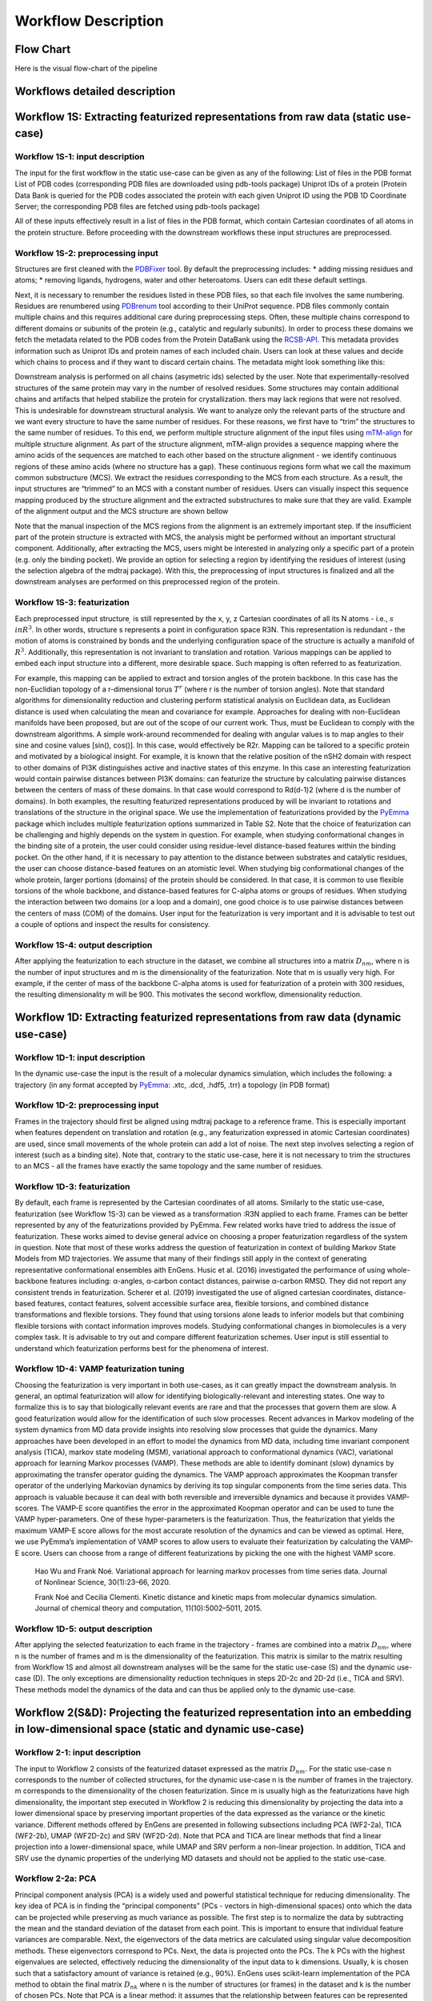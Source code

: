 Workflow Description
===================================

.. _workflows-description:

Flow Chart
------------

Here is the visual flow-chart of the pipeline

|EnGens Workflows|
|EnGens Big Logo|

.. |EnGens Workflows| image:: _static/EnGensWF.svg
  :width: 600
  :alt: EnGens Workflows
  
.. |EnGens Big Logo| image:: _static/large-logo.svg
  :width: 600
  :alt: EnGens Big Logo

Workflows detailed description
------------

Workflow 1S: Extracting featurized representations from raw data (static use-case)
------------
Workflow 1S-1: input description
~~~~~~~~~~

The input for the first workflow in the static use-case can be given as any of the following:
List of files in the PDB format 
List of PDB codes (corresponding PDB files are downloaded using pdb-tools package)
Uniprot IDs of a protein (Protein Data Bank is queried for the PDB codes associated the protein with each given 
Uniprot ID using the PDB 1D Coordinate Server; the corresponding PDB files are fetched using pdb-tools package) 


All of these inputs effectively result in a list of files in the PDB format, which contain Cartesian coordinates of 
all atoms in the protein structure. Before proceeding with the downstream workflows these input structures are preprocessed.

Workflow 1S-2: preprocessing input
~~~~~~~~~~

Structures are first cleaned with the `PDBFixer`_ tool. By default the preprocessing includes: 
* adding missing residues and atoms; 
* removing ligands, hydrogens, water and other heteroatoms. 
Users can edit these default settings.

Next, it is necessary to renumber the residues listed in these PDB files, so that each file involves the same numbering. 
Residues are renumbered using `PDBrenum`_ tool according to their UniProt sequence.
PDB files commonly contain multiple chains and this requires additional care during preprocessing steps. Often, these multiple chains correspond 
to different domains or subunits of the protein (e.g., catalytic and regularly subunits). In order to process these domains we fetch the 
metadata related to the PDB codes from the Protein DataBank using the `RCSB-API`_. This metadata provides information such as Uniprot IDs and protein names of 
each included chain. Users can look at these values and decide which chains to process and if they want to discard certain chains. 
The metadata might look something like this:

|PDB metadata|

Downstream analysis is performed on all chains (asymetric ids) selected by the user. 
Note that experimentally-resolved structures of the same protein may vary in the number of resolved residues. 
Some structures may contain additional 
chains and artifacts that helped stabilize the protein for crystallization. 
thers may lack regions that were not resolved. This is undesirable for 
downstream structural analysis. We want to analyze only the relevant parts of the structure and we want every structure to have the same number of residues. 
For these reasons, we first have to “trim” the structures to the same number of residues. To this end, we perform multiple structure alignment of the input 
files using `mTM-align`_ for multiple structure alignment. As part of the structure alignment, mTM-align provides a sequence mapping where the amino acids of the sequences are matched 
to each other based on the structure alignment - we identify continuous regions of these amino acids (where no structure has a gap). 
These continuous regions form what we call the maximum common substructure (MCS). We extract the residues corresponding to the MCS from each structure. As a result, 
the input structures are “trimmed” to an MCS with a constant number of residues. Users can visually inspect this sequence 
mapping produced by the structure alignment and the extracted substructures to make sure that they are valid. Example of the alignment output and 
the MCS structure are shown bellow

|mTM alignment|
|MCS structure|

Note that the manual 
inspection of the MCS regions from the alignment is an extremely important step. If the insufficient part of the protein structure is extracted with MCS, 
the analysis might be performed without an important structural component.
Additionally, after extracting the MCS, users might be interested in analyzing only a specific part of a protein (e.g. only the binding pocket). 
We provide an option for selecting a region by identifying the residues of interest (using the selection algebra of the mdtraj package). 
With this, the preprocessing of input structures is finalized and all the downstream analyses are performed on this preprocessed region of the protein.

.. _PDBFixer: https://github.com/openmm/pdbfixer
.. _PDBrenum: http://dunbrack.fccc.edu/PDBrenum/
.. _RCSB-API: https://data.rcsb.org/#gql-api
.. _mTM-align: https://yanglab.nankai.edu.cn/mTM-align/

.. |PDB metadata| image:: _static/pdb_metadata.jpg
  :width: 1000
  :alt: PDB metadata
  
.. |mTM alignment| image:: _static/mTM-align.jpg
  :width: 800
  :alt: mTM alignment
  
.. |MCS structure| image:: _static/MCS_structure.JPG
  :width: 400
  :alt: MCS structure
  
Workflow 1S-3: featurization
~~~~~~~~~~

Each preprocessed input structure :math:`\s` is still represented by the x, y, z Cartesian coordinates of all its  N  atoms - i.e.,  :math:`s \\in R^3`. 
In other words, structure s represents a point in configuration space R3N. This representation is redundant - 
the motion of atoms is constrained by bonds and the underlying configuration space of the structure is actually a manifold of :math:`R^3`.  
Additionally, this representation is not invariant to translation and rotation. 
Various mappings can be applied to embed each input structure into a different, more desirable space. 
Such mapping is often referred to as featurization.

For example, this mapping can be applied to extract  and  torsion angles of the protein backbone. 
In this case  has the non-Euclidian topology of a r-dimensional torus :math:`T^r` (where r is the number of torsion angles). 
Note that standard algorithms for dimensionality reduction and clustering perform statistical analysis on Euclidean data, 
as Euclidean distance is used when calculating the mean and covariance for example. Approaches for dealing with non-Euclidean 
manifolds have been proposed, but are out of the scope of our current work. Thus,  must be Euclidean to comply with the downstream algorithms. 
A simple work-around recommended for dealing with angular values is to map angles to their sine and cosine values [sin(), cos()]. In this case,   
would effectively be R2r.  
Mapping  can be tailored to a specific protein and motivated by a biological insight. 
For example, it is known that the relative position of the nSH2 domain with respect to other domains of 
PI3K distinguishes active and inactive states of this enzyme. In this case an interesting featurization would contain 
pairwise distances between PI3K domains:  can featurize the structure by calculating pairwise distances between the centers of mass 
of these domains. In that case  would correspond to Rd(d-1)2 (where d is the number of domains). 
In both examples, the resulting featurized representations produced by  will be invariant 
to rotations and translations of the structure in the original space. 
We use the implementation of featurizations provided by the `PyEmma`_ package which includes multiple featurization options summarized in Table S2. 
Note that the choice of featurization can be challenging and highly depends on the system in question. 
For example, when studying conformational changes in the binding site of a protein, 
the user could consider using residue-level distance-based features within the binding pocket. On the other hand, 
if it is necessary to pay attention to the distance between substrates and catalytic residues, 
the user can choose distance-based features on an atomistic level. When studying big conformational changes of the whole protein, 
larger portions (domains) of the protein should be considered. In that case, it is common to use flexible torsions of the whole backbone, 
and distance-based features for C-alpha atoms or groups of residues.  When studying the interaction between two domains (or a loop and a domain), 
one good choice is to use pairwise distances between the centers of mass (COM) of the domains. 
User input for the featurization is very important and it is advisable to test out a couple of options and inspect the results for consistency. 

.. _PyEmma: http://emma-project.org/latest/

Workflow 1S-4: output description
~~~~~~~~~~

After applying the featurization  to each structure in the dataset, 
we combine all structures into a matrix :math:`D_{nm}`, where  n is the number of input structures and m is the dimensionality of the featurization. 
Note that m is usually very high. For example, if the center of mass of the backbone C-alpha atoms is used for featurization of a protein with 300 residues, 
the resulting dimensionality m will be 900. This motivates the second workflow, dimensionality reduction.


Workflow 1D: Extracting featurized representations from raw data (dynamic use-case)
------------
Workflow 1D-1: input description
~~~~~~~~~~
In the dynamic use-case the input is the result of a molecular dynamics simulation, which includes the following:
a trajectory (in any format accepted by `PyEmma`_: .xtc, .dcd, .hdf5, .trr)
a topology (in PDB format)

Workflow 1D-2: preprocessing input
~~~~~~~~~~

Frames in the trajectory should first be aligned using mdtraj package to a reference frame. 
This is especially important when features dependent on translation and rotation 
(e.g., any featurization expressed in atomic Cartesian coordinates) are used, since small movements of the whole protein can add a lot of noise.
The next step involves selecting a region of interest (such as a binding site). 
Note that, contrary to the static use-case, here it is not necessary to trim the structures to an MCS - 
all the frames have exactly the same topology and the same number of residues.

.. _mdtraj: https://www.mdtraj.org/1.9.8.dev0/index.html

Workflow 1D-3: featurization
~~~~~~~~~~

By default, each frame is represented by the Cartesian coordinates of all atoms. 
Similarly to the static use-case, featurization (see Workflow 1S-3) can be viewed as a transformation :R3N  
applied to each frame. Frames can be better represented by any of the featurizations provided by PyEmma. 
Few related works have tried to address the issue of featurization. 
These works aimed to devise general advice on choosing a proper featurization regardless of the system in question.  
Note that most of these works address the question of featurization in context of building Markov State Models from MD trajectories. 
We assume that many of their findings still apply in the context of generating representative conformational ensembles aith EnGens.
Husic et al. (2016) investigated the performance of using whole-backbone features including: α-angles, α-carbon contact distances, pairwise α-carbon RMSD. 
They did not report any consistent trends in featurization. Scherer et al. (2019) investigated the use of aligned cartesian coordinates, distance-based features, 
contact features, solvent accessible surface area, flexible torsions, and combined distance transformations and flexible torsions. 
They found that using torsions alone leads to inferior models but that combining flexible torsions with contact information improves models.
Studying conformational changes in biomolecules is a very complex task. 
It is advisable to try out and compare different featurization schemes. User input is still essential to understand which featurization performs 
best for the phenomena of interest. 


Workflow 1D-4: VAMP featurization tuning
~~~~~~~~~~

Choosing the featurization is very important in both use-cases, as it can greatly impact the downstream analysis. 
In general, an optimal featurization will allow for identifying biologically-relevant and interesting states. One 
way to formalize this is to say that biologically relevant events are rare and that the processes that govern them 
are slow. A good featurization would allow for the identification of such slow processes. 
Recent advances in Markov modeling of the system dynamics from MD data provide insights into resolving slow processes 
that guide the dynamics. Many approaches have been developed in an effort to model the dynamics from MD data, including 
time invariant component analysis (TICA), markov state modeling (MSM), variational approach to conformational dynamics (VAC), 
variational approach for learning Markov processes (VAMP). These methods are able to identify dominant (slow) dynamics by 
approximating the transfer operator guiding the dynamics. The VAMP approach approximates the Koopman transfer operator of the
underlying Markovian dynamics by deriving its top singular components from the time series data. This approach is valuable 
because it can deal with both reversible and irreversible dynamics and because it provides VAMP-scores. The VAMP-E score 
quantifies the error in the approximated Koopman operator and can be used to tune the VAMP hyper-parameters. One of these 
hyper-parameters is the featurization. Thus, the featurization that yields the maximum VAMP-E score allows for the most 
accurate resolution of the dynamics and can be viewed as optimal.
Here, we use PyEmma’s implementation of VAMP scores to allow users to evaluate their featurization by calculating 
the VAMP-E score. Users can choose from a range of different featurizations by picking the one with the highest VAMP score.

  Hao Wu and Frank Noé. Variational approach for learning markov processes from time series data. Journal of Nonlinear Science, 30(1):23–66, 2020.
  
  Frank Noé and Cecilia Clementi. Kinetic distance and kinetic maps from molecular dynamics simulation. Journal of chemical theory and computation, 11(10):5002–5011, 2015.
  
Workflow 1D-5: output description
~~~~~~~~~~
After applying the selected featurization to each frame in the trajectory - frames are combined into a matrix 
:math:`D_{nm}`, where  n is the number of frames and m is the dimensionality of the featurization. 
This matrix is similar to the matrix resulting from Workflow 1S and almost all downstream analyses will 
be the same for the static use-case (S) and the dynamic use-case (D). The only exceptions are dimensionality 
reduction techniques in steps 2D-2c and 2D-2d (i.e., TICA and SRV). 
These methods model the dynamics of the data and can thus be applied only to the dynamic use-case.


Workflow 2(S&D):  Projecting the featurized representation into an embedding in low-dimensional space (static and dynamic use-case)
------------

Workflow 2-1: input description
~~~~~~~~~~

The input to Workflow 2 consists of the featurized dataset expressed as the matrix :math:`D_{nm}`. 
For the static use-case n corresponds to the number of collected structures, for the dynamic use-case n is the number of frames in the trajectory. 
m corresponds to the dimensionality of the chosen featurization. Since m is usually high as the featurizations have high dimensionality, 
the important step executed in Workflow 2 is reducing this dimensionality by projecting the data into a lower dimensional 
space by preserving important properties of the data expressed as the variance or the kinetic variance. 
Different methods offered by EnGens are presented in following subsections including PCA (WF2-2a), TICA (WF2-2b), UMAP (WF2D-2c) and SRV (WF2D-2d). 
Note that PCA and TICA are linear methods that find a linear projection into a lower-dimensional space, while UMAP and SRV perform a non-linear projection. 
In addition, TICA and SRV use the dynamic properties of the underlying MD datasets and should not be applied to the static use-case.

Workflow 2-2a: PCA
~~~~~~~~~~
Principal component analysis (PCA) is a widely used and powerful statistical technique for reducing dimensionality. 
The key idea of PCA is in finding the “principal components” (PCs - vectors in high-dimensional spaces) onto which the data 
can be projected while preserving as much variance as possible. 
The first step is to normalize the data by subtracting the mean and the standard deviation of the dataset from each point. 
This is important to ensure that individual feature variances are comparable. Next, the eigenvectors of the data metrics are calculated using  
singular value decomposition methods. These eigenvectors correspond to PCs. Next, the data is projected onto the PCs. The k PCs with the highest 
eigenvalues are selected, effectively reducing the dimensionality of the input data to k dimensions. Usually, k is chosen such that a satisfactory 
amount of variance is retained (e.g., 90%).
EnGens uses scikit-learn implementation of the PCA method to obtain the final matrix :math:`D_{nk}` where n is the number of structures (or frames) 
in the dataset and k is the number of chosen PCs. Note that PCA is a linear method: it assumes that the relationship between features can be represented 
by a linear combination of the original features. If a nonlinear relationship between features is suspected, a more suitable method for 
dimensionality reduction might be UMAP.

  Tipping, M. E., and Bishop, C. M. (1999). “Probabilistic principal component analysis”. Journal of the Royal Statistical Society: Series B (Statistical Methodology), 61(3), 611-622

Workflow 2-2b: UMAP
~~~~~~~~~~
The Uniform Manifold Approximation and Projection (UMAP) algorithm is a non-linear dimensionality reduction technique that can preserve 
the global structure of the data. UMAP aims to approximate the underlying manifold of the data by constructing a fuzzy topological 
representation of these data and projecting them onto a lower-dimensional space.
The first step in UMAP is the construction of the weighted fuzzy graph. This step is controlled by parameters: n_neighbors and min_dist. 
These parameters indicate the number of nearest neighbors that each point is connected to and the minimum distance between neighbors. 
Next, the spectral embedding of the constructed graph is calculated and optimized with respect to the fuzzy set cross-entropy 
(or its differentiable approximation) using stochastic gradient descent. The terms of the fuzzy set cross-entropy objective function 
can be viewed as attractive and repulsive forces. Optimizing this objective will balance the “pull” and “push” of the data and the 
low-dimensional representation should settle into a state that relatively accurately represents the overall topology of the original data. 
The n_components parameter indicates the dimensionality of the embedding and it has to be selected prior to fitting UMAP. 
EnGens uses an open-source UMAP implementation to produce the final matrix :math:`D_{nk}` where n is the number of structures (or frames) 
in the dataset and k is equal to n_components (the number of chosen components). 
Note that UMAP assumes that the data are uniformly distributed on the underlying manifold. 
Consequently, it does not preserve the relative local density of the data well. 
This fact is highlighted when the two-dimensional free energy plots of UMAP projections are generated, 
as they rely on estimating the density of clusters.  
Thus, when using UMAP for dimensionality reduction, all downstream analyses of density estimation should be performed with care.

  McInnes et al., (2018). UMAP: Uniform Manifold Approximation and Projection. Journal of Open Source Software, 3(29), 861

Workflow 2D-2c: TICA
~~~~~~~~~~
Time-invariant component analysis (TICA) is a dimensionality reduction technique commonly used in the analysis of time series data 
(such as MD trajectory data). Similarly to PCA, TICA finds the components (vectors) onto which all datapoints should be projected. 
However, the objective of TICA is not to find the components preserving most of the variance. Instead, TICA aims to identify slow 
dynamics that govern the behavior of the system. To this end, TICA looks for a coordinate system by identifying the linear combinations 
of the original coordinates that change most slowly over time.
The optimization problem formalized by TICA is to find coordinates of maximal autocorrelation at the given lag time. This can be achieved 
by the following few steps. First, the  mean-free covariance (C0) and mean-free  time-lagged covariance (C) matrices are calculated from the 
data. Next, the generalized eigenvalue problem is solved Cri =C0iri , where riare the eigenvectors corresponding to time independent components
- TICs,  while i are the respective eigenvalues that indicate the relaxation time-scales of the TICs. Finally, the k slowest resolved processes 
(TICs) are picked to project the data. Choosing k can be done  by setting a threshold on the kinetic variance that should be retained in the data. 
EnGens uses PyEmma’s implementation of TICA to produce the final matrix Dnk where n is the number of frames in the trajectory and k is the number 
of chosen TICs. Note that TICA is a linear method and assumes a linear relationship between features. For resolving non-linear slow processes the 
SRV method is recommended.

  Perez-Hernandez, G. et al. (2013). Identification of slow molecularorder parameters for Markov model construction. The Journal of Chemical Physics, 139(1), 015102
  
  Schwantes, C. R. and Pande, V. S. (2015). Modeling Molecular Kinetics with tICA and the Kernel Trick. Journal of Chemical Theory and Computation, 11(2), 600–608
  
Workflow 2D-2d: SRV
~~~~~~~~~~
The state-free reversible VAMPnet (SRV) is a non-linear dimensionality reduction technique. 
Similarly to TICA, SRV aims to identify the slow processes (modes) that drive the dynamics of the system. 
In contrast to TICA, which solves a generalized eigenvalue problem, SRV resolves the processes by learning the leading 
eigenfunctions of a dynamical system transfer operator from trajectory data. Using a deep learning architecture allows SRV to 
identify non-linear processes.
In SRV, a Siamese neural network is constructed with two subnets that share the same architecture and weights. A pair of 
datapoints is fed into the network. The pairs are selected to be rows of the featurized matrix Dnmseparated by the lag time (dt, dt+:). 
The network learns the mappings fi, where i=(1,..,k) and k is the number of modes we want to learn. This parameter is set by the user; 
it defines the architecture as the number of nodes in the last hidden layer of the network will be k. The network produces the outputs (fi(dt), fi(dt+:)). 
The loss function is calculated using these outputs and it corresponds to the negative VAMP-2 score. 
As the network maximizes the VAMP-2 score, it learns non-linear feature embeddings that allow for the best approximation of the transfer operator. 
In effect, this results in learning a good non-linear low-dimensional embedding of the original features.
EnGens uses the open-source implementation of SRV  to produce the final matrix Dnk where n is the number of frames in the trajectory and k is 
the selected number of modes. When SRV is used, the embedding dimensionality k and the lag time  have to be carefully selected by the user. 

  Chen, W. et al. (2019). Nonlinear discovery of slow molecular modes using state-free reversible VAMPnets. The Journal of Chemical Physics, 150(21), 214114

Workflow 2-3: output description
~~~~~~~~~~

After projecting the featurized representation of each datapoint to a lower-dimensional embedding, 
the resulting data matrix has the form :math:`D_{nk}`, where  n is the number of input structures or the number of frames in the trajectory, 
and k is the dimensionality of the featurization. 

Workflow 3(S&D): Clustering embeddings and extracting the ensemble (static and dynamic use-case)
------------

Workflow 3-1: input description
~~~~~~~~~~
For both the dynamic and static use-case, the input to Workflow 3 consists of the embedded dataset expressed as the matrix :math:`D_{nk}`. 
For the static use-case n corresponds to the number of collected structures, for the dynamic use-case n is the number of frames in the trajectory. 
k corresponds to the dimensionality of the embedding. After reducing the dimensionality of the data in Workflow 2 it is possible to visualize the dataset 
in a 2D or 3D space defined by the top identified component, which gives better insight into the dataset. 
The additional step of clustering performed in Workflow 3 allows for the data to be stratified into groups of datapoints (structures) 
that are close together in this embedded space and are assumed to be structurally similar. 
To this end, users can choose one of these widely used methods: K-means, hierarchical or GMM clustering.

Workflow 3-2a:  K-means clustering
~~~~~~~~~~
The K-means algorithm aims to separate n datapoints into c clusters by assigning each datapoint to one of the c centroids. 
First, the positions of the centroids are initialized (randomly or via some heuristic). Next, the algorithm iterates between: 
(1) generating clusters by assigning points to the closest centroid, and (2) repositioning the centroids to the mean of the clusters. 
The centroid assignment is evaluated using inertia (or sum of distances within a cluster).  
The algorithm iterates until the movement of the centroids between subsequent steps is under some threshold (i.e., until convergence). 
The number of centroids c (i.e., the number of produced clusters) has to be predefined. 
This value is often difficult to predict and it is recommended users evaluate different values. 
After running K-means with a range of c values, the best c can be selected by plotting the corresponding inertia and 
using the elbow method (finding the c for which inertia drops rapidly). Using the elbow method, c will be selected such that 
clusters are compact around the centroids. Alternatively, users can inspect the silhouette plots for different c values and 
select the value with the maximum average silhouette score. The silhouette score is assigned to each datapoint.
The silhouette score is in the range (-1, +1) where -1 indicates overlapped clusters and +1 indicates tight, well separated clusters.  
Maximizing the silhouette score will result in picking the clustering with clear separation between datapoints and little overlap between clusters.
EnGens uses `scikit-learn`_ implementation of the K-means algorithm to generate the cluster assignment of all datapoints. 
Note that K-means uses inertia to evaluate clusters, which relies on convex and isotropic assumptions. 
This results in spherical clusters, which might not always be a good fit for the data. 
Alternatively, if the underlying data distribution is Gaussian, GMM clustering can be used to produce clusters of different shapes, sizes, and orientations.

  Hartigan, J. A. and Wong, M. A. (1979). Algorithm AS 136: A K-Means Clustering Algorithm. Journal of the Royal Statistical Society. Series C (Applied Statistics), 28(1), 100–108.

.. _scikit-learn: https://scikit-learn.org/stable/

Workflow 3-2b: GMM clustering
~~~~~~~~~~
Gaussian Mixture Models are probabilistic generative models that can represent a dataset as a mixture of Gaussian distributions with unknown parameters. 
The number of distributions (components) is predefined (similarly to the number of centroids in K-means). 
The expectation-maximization (EM) algorithm is employed to fit the parameters of the Gaussian distributions to the data. 
EM consists of consecutive steps of (E) calculating the log-likelihood of the data given the current set of parameters and 
(M) finding new parameters that maximize the given log-likelihood.  After modeling the data as a mixture of Gaussian distributions, 
each datapoint ends up associated  with a probability for each of the GMM components. Eventually, 
datapoints are assigned to the GMM component (i.e., the cluster) with the highest associated probability. 
The number of GMM components is predefined. Users can optimize this number by running GMM on a range of values and picking the one with the 
lowest associated Bayesian information criterion (BIC). BIC is defined as k ln(N) - 2ln(L), where k is the number of GMM components, 
N is the number of datapoints and L is the likelihood of the data under the inferred GMM model. BIC penalizes model complexity with the first 
term (preventing overfitting) and rewards model fitting with the second term. Analysis of BIC allows picking k using the elbow method 
(finding the number of components for which BIC drops rapidly). Alternatively, clustering can be assessed with the silhouette method in a 
similar manner as for the K-means method.
EnGens uses `scikit-learn`_ implementation of the GMM algorithm to produce the cluster assignment of the datapoints. 
Note that both K-means and GMM require careful consideration of the number of resulting clusters, and that (a range of values for) 
this parameter has to be defined before running the algorithm. On the other hand, hierarchical clustering uses a different approach 
which allows defining the number of clusters after computing a dendrogram of the data. 

  Lindsay, B. et al. (1989). Mixture Models: Inference and Applications to Clustering. In Journal of the American Statistical Association, volume 84, page 337.

Workflow 3-2c: hierarchical clustering
~~~~~~~~~~
Hierarchical clustering forms groups of datapoints by successively merging or dividing the dataset. 
In EnGens, we employ the agglomerative hierarchical clustering, which is a bottom-up approach which iteratively merges datapoints into groups. 
First, each datapoint defines its own cluster. Next, clusters are iteratively merged based on a given criterion. For example, when the average 
linkage criterion is used, a pair of clusters is merged if the average distances between all their points are minimum. 
Merging steps are performed until only one cluster remains. The resulting dendrogram can be inspected to choose the number of clusters 
that best describes the data. 
EnGens uses `scikit-learn`_ implementation of the agglomerative hierarchical clustering. Note that for a large number of datapoints, 
agglomerative clustering can be computationally intensive, which might be of particular concern for MD data with a high number of frames. 
To combat this issue, users can provide a subsample of the trajectory as input (e.g., by loading every 10th frame) by setting the stride parameter. 

  Murtagh, F. and Contreras, P. (2012). Algorithms for hierarchical clustering: an overview. WIREs Data Mining and Knowledge Discovery, 2(1), 86–97. 

Workflow 3-3: representative selection
~~~~~~~~~~

After clustering, the input matrix :math:`D_{nk}` , each cluster contains a set of datapoints (structures) that are assumed to be structurally similar. 
In Workflow 3-3,  a single datapoint, called the cluster representative, is selected from each cluster to represent it within the final representative ensemble. 
If users do not want to pick representatives from all clusters (e.g., to ignore very small clusters), a weight threshold can be used to discard clusters.
There are two ways to pick a representative from each cluster. First, the representative can be the point closest to the center of the cluster: 
in K-means, cluster centroids are the centers; in GMM, the means of the distributions are the centers.
Alternatively, the representative can be a hub of the cluster, which is defined as the point with the most neighbors in the cluster.
Neighbors are defined as datapoints that are closer to the hub than the mean of pairwise distances within the cluster.
   
Workflow 3-3: output description
~~~~~~~~~~
The result of this workflow is (1) the grouping of the datapoints into clusters of structures with similar properties and (2) the 
final representative ensemble composed of the extracted cluster representatives. 

Workflow 4(S&D):  Visualizing the data and analyzing the ensemble
------------
EnGens provides a variety of plots to summarize the resulting data clustering and generated representative ensemble. 
Plots are implemented using `plotly`_, `NGLViewer`_, `py3Dmol`_ is used to visualize the 3D structures of the representatives. 

.. _plotly: https://plotly.com/
.. _NGLViewer: https://nglviewer.org/
.. _py3Dmol: https://github.com/avirshup/py3dmol

Embedding plot
~~~~~~~~~~
This plot shows the projected embedding from Workflow 2 in two dimensions. 
The X-axis represents the first principal component (or TIC/SRV/UMAP component) while the Y-axis represents the second principal component 
(or TIC/SRV/UMAP component). Each point corresponds to one structure (or frame) from the dataset. Points are colored based on their cluster membership.

Cluster membership plot
~~~~~~~~~~
This plot shows the details of cluster membership across the whole dataset. 
Y-axis represents cluster membership. 
In the static case, the X-axis lists the structure IDs in the order specified in the original dataset. 
In the dynamic case, the X-axis lists the MD frames according to the simulation time.

Multiple structures visualization
~~~~~~~~~~
We use NGLViewer to show the extracted representative ensemble within the notebook. 
It is possible to select a cluster of interest and display the 3D cartoon representation of the cluster representative. 
In addition, other uniformly sampled structures from the same cluster can be visualized. 

Ensemble summary box plots
~~~~~~~~~~
This plot summarizes a property of interest  (e.g., RMSD to a reference structure) across different clusters with a box plot. 
The X-axis lists the cluster IDs. The Y-axis corresponds to the selected property. 

Ensemble summary scatter plots
~~~~~~~~~~
This plot summarizes a property of interest  (e.g., RMSD to a reference structure) across different clusters with a scatterplot. 
The X-axis lists the structure IDs (i.e, the number of an MD frame in the dynamic data, or a structure name in the static data). 
The Y-axis corresponds to the selected property. Points are colored based on their cluster membership. 
Selected representative structures are highlighted in red.
